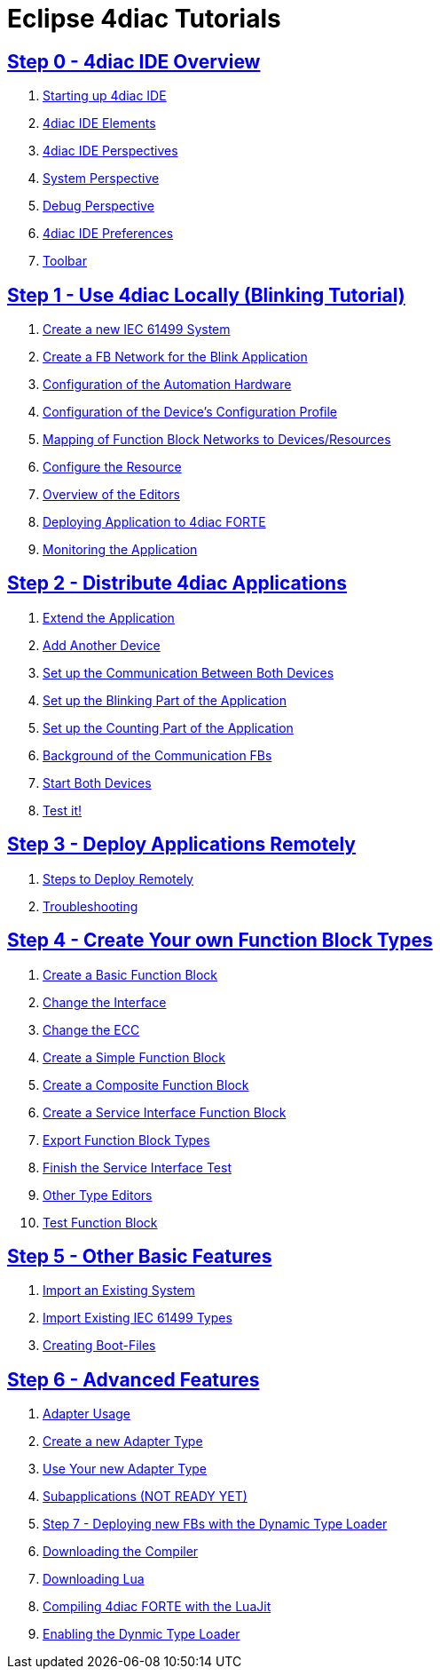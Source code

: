 = Eclipse 4diac Tutorials

== xref:overview.adoc[Step 0 - 4diac IDE Overview]

 . xref:overview.adoc#startingUp[Starting up 4diac IDE]
 . xref:overview.adoc#elements[4diac IDE Elements]
 . xref:overview.adoc#perspectives[4diac IDE Perspectives] 
 . xref:overview.adoc#overview.adoc#systemPerspective[System Perspective]
 . xref:overview.adoc#debugPerspective[Debug Perspective]
 . xref:overview.adoc#preferences[4diac IDE Preferences]
 . xref:overview.adoc#toolbar[Toolbar]


== xref:use4diacLocally.adoc[Step 1 - Use 4diac Locally (Blinking Tutorial)]
  1. xref:use4diacLocally.adoc#createSystem[Create a new IEC 61499 System]
  2. xref:use4diacLocally.adoc#createNetwork[Create a FB Network for the Blink Application]
  3. xref:use4diacLocally.adoc#configureHardware[Configuration of the Automation Hardware]
  4. xref:use4diacLocally.adoc#deviceProfileConfiguration[Configuration of the Device's Configuration Profile]
  5. xref:use4diacLocally.adoc#mapNetworks[Mapping of Function Block Networks to Devices/Resources]
  6. xref:use4diacLocally.adoc#configureResource[Configure the Resource]
  7. xref:use4diacLocally.adoc#overviewEditors[Overview of the Editors]
  8. xref:use4diacLocally.adoc#deployingToForte[Deploying Application to 4diac FORTE]
  9. xref:use4diacLocally.adoc#monitoringApplication[Monitoring the Application]

== xref:distribute4diac.adoc[Step 2 - Distribute 4diac Applications]
  1. xref:distribute4diac.adoc#extendApplication[Extend the Application]
  2. xref:distribute4diac.adoc#AddAnotherDevice[Add Another Device]
  3. xref:distribute4diac.adoc#SetUpCommunication[Set up the Communication Between Both Devices]
  4. xref:distribute4diac.adoc#SetUpBlinking[Set up the Blinking Part of the Application]
  5. xref:distribute4diac.adoc#SetUpCounting[Set up the Counting Part of the Application]
  6. xref:distribute4diac.adoc#BackgroundCommunicationFBs[Background of the Communication FBs]
  7. xref:distribute4diac.adoc#startDevices[Start Both Devices]
  8. xref:distribute4diac.adoc#testApplication[Test it!]

== xref:use4diacRemotely.adoc[Step 3 - Deploy Applications Remotely]
  1. xref:use4diacRemotely.adoc#stepsToDeployRem[Steps to Deploy Remotely]
  2. xref:use4diacRemotely.adoc#troubleshooting[Troubleshooting]

== xref:createOwnTypes.adoc[Step 4 - Create Your own Function Block Types]
 1. xref:createOwnTypes.adoc#createBasic[Create a Basic Function Block]
 2. xref:createOwnTypes.adoc#changeInterface[Change the Interface]
 3. xref:createOwnTypes.adoc#changeECC[Change the ECC]
 4. xref:createOwnTypes.adoc#createSimple[Create a Simple Function Block]
 5. xref:createOwnTypes.adoc#createComposite[Create a Composite Function Block]
 6. xref:createOwnTypes.adoc#createService[Create a Service Interface Function Block]
 7. xref:createOwnTypes.adoc#exportTypes[Export Function Block Types]
 8. xref:createOwnTypes.adoc#finishService[Finish the Service Interface Test]
 9. xref:createOwnTypes.adoc#OtherEditors[Other Type Editors]
10. xref:createOwnTypes.adoc#testFunctionBlock[Test Function Block]

== xref:otherUseful.adoc[Step 5 - Other Basic Features]
   1. xref:otherUseful.adoc#ImportSystem[Import an Existing System]
   2. xref:otherUseful.adoc#ImportType[Import Existing IEC 61499 Types]
   3. xref:otherUseful.adoc#CreateBootfiles[Creating Boot-Files]

== xref:advancedFeatures.adoc[Step 6 - Advanced Features]
 1. xref:advancedFeatures.adoc#adaptersUsage[Adapter Usage]
 2. xref:advancedFeatures.adoc#newAdapterType[Create a new Adapter Type]
 3. xref:advancedFeatures.adoc#useAdapterType[Use Your new Adapter Type]
 4. xref:advancedFeatures.adoc[Subapplications (NOT READY YET)]
 5. xref:dynamicTypeLoader.adoc[Step 7 - Deploying new FBs with the Dynamic Type Loader]
 6. xref:dynamicTypeLoader.adoc#getCCompiler[Downloading the Compiler]
 7. xref:dynamicTypeLoader.adoc#getLua[Downloading Lua]
 8. xref:dynamicTypeLoader.adoc#CompileForte[Compiling 4diac FORTE with the LuaJit]
 9. xref:dynamicTypeLoader.adoc#enableDTL[Enabling the Dynmic Type Loader]
